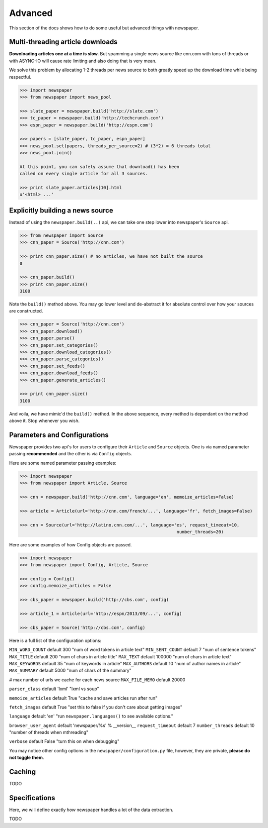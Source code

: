 .. _advanced:

Advanced
========

This section of the docs shows how to do some useful but advanced things
with newspaper.

Multi-threading article downloads
---------------------------------

**Downloading articles one at a time is slow.** But spamming a single news source
like cnn.com with tons of threads or with ASYNC-IO will cause rate limiting
and also doing that is very mean.

We solve this problem by allocating 1-2 threads per news source to both greatly
speed up the download time while being respectful.

.. code-block:: pycon

    >>> import newspaper
    >>> from newspaper import news_pool

    >>> slate_paper = newspaper.build('http://slate.com')
    >>> tc_paper = newspaper.build('http://techcrunch.com')
    >>> espn_paper = newspaper.build('http://espn.com')

    >>> papers = [slate_paper, tc_paper, espn_paper]
    >>> news_pool.set(papers, threads_per_source=2) # (3*2) = 6 threads total
    >>> news_pool.join()

    At this point, you can safely assume that download() has been
    called on every single article for all 3 sources.

    >>> print slate_paper.articles[10].html
    u'<html> ...'

Explicitly building a news source
---------------------------------

Instead of using the ``newspaper.build(..)`` api, we can take one step lower
into newspaper's ``Source`` api.

.. code-block:: pycon

    >>> from newspaper import Source
    >>> cnn_paper = Source('http://cnn.com')

    >>> print cnn_paper.size() # no articles, we have not built the source
    0

    >>> cnn_paper.build()
    >>> print cnn_paper.size()
    3100

Note the ``build()`` method above. You may go lower level and de-abstract it
for absolute control over how your sources are constructed.

.. code-block:: pycon

    >>> cnn_paper = Source('http://cnn.com')
    >>> cnn_paper.download()
    >>> cnn_paper.parse()
    >>> cnn_paper.set_categories()
    >>> cnn_paper.download_categories()
    >>> cnn_paper.parse_categories()
    >>> cnn_paper.set_feeds()
    >>> cnn_paper.download_feeds()
    >>> cnn_paper.generate_articles()

    >>> print cnn_paper.size()
    3100

And voila, we have mimic'd the ``build()`` method. In the above sequence,
every method is dependant on the method above it. Stop whenever you wish.

Parameters and Configurations
-----------------------------

Newspaper provides two api's for users to configure their ``Article`` and 
``Source`` objects. One is via named parameter passing **recommended** and
the other is via ``Config`` objects. 

Here are some named parameter passing examples:

.. code-block:: pycon

    >>> import newspaper
    >>> from newspaper import Article, Source

    >>> cnn = newspaper.build('http://cnn.com', language='en', memoize_articles=False)

    >>> article = Article(url='http://cnn.com/french/...', language='fr', fetch_images=False)
    
    >>> cnn = Source(url='http://latino.cnn.com/...', language='es', request_timeout=10, 
                                                                number_threads=20)


Here are some examples of how Config objects are passed.

.. code-block:: pycon

    >>> import newspaper
    >>> from newspaper import Config, Article, Source

    >>> config = Config()
    >>> config.memoize_articles = False

    >>> cbs_paper = newspaper.build('http://cbs.com', config)

    >>> article_1 = Article(url='http://espn/2013/09/...', config)

    >>> cbs_paper = Source('http://cbs.com', config)


Here is a full list of the configuration options:

``MIN_WORD_COUNT``  default 300     "num of word tokens in article text"
``MIN_SENT_COUNT``  default 7       "num of sentence tokens"
``MAX_TITLE``       default 200     "num of chars in article title"
``MAX_TEXT``        default 100000  "num of chars in article text"
``MAX_KEYWORDS``    default 35      "num of keywords in article"
``MAX_AUTHORS``     default 10      "num of author names in article"
``MAX_SUMMARY``     default 5000    "num of chars of the summary"

# max number of urls we cache for each news source
``MAX_FILE_MEMO`` default 20000

``parser_class`` default 'lxml' "lxml vs soup"

``memoize_articles`` default True "cache and save articles run after run"

``fetch_images`` default True "set this to false if you don't care about getting images"

``language`` default 'en' "run ``newspaper.languages()`` to see available options."

``browser_user_agent`` default 'newspaper/%s' % __version__
``request_timeout`` default 7
``number_threads`` default 10 "number of threads when mthreading"

``verbose`` default False "turn this on when debugging"

You may notice other config options in the ``newspaper/configuration.py`` file,
however, they are private, **please do not toggle them**.

Caching
-------

TODO

Specifications
--------------

Here, we will define exactly *how* newspaper handles a lot of the data extraction.

TODO